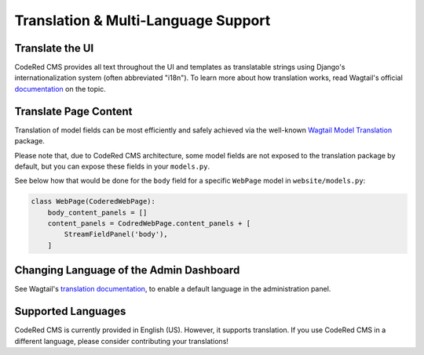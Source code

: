 Translation & Multi-Language Support
====================================


Translate the UI
----------------

CodeRed CMS provides all text throughout the UI and templates as translatable
strings using Django's internationalization system (often abbreviated "i18n").
To learn more about how translation works, read Wagtail's official `documentation
<http://docs.wagtail.io/en/latest/advanced_topics/i18n/>`_ on the topic.


Translate Page Content
----------------------

Translation of model fields can be most efficiently and safely achieved via the
well-known `Wagtail Model Translation <https://github.com/infoportugal/wagtail-modeltranslation>`_
package.

Please note that, due to CodeRed CMS architecture, some model fields are not exposed
to the translation package by default, but you can expose these fields in your ``models.py``.

See below how that would be done for the ``body`` field for a specific ``WebPage``
model in ``website/models.py``:

.. code-block:: python

    class WebPage(CoderedWebPage):
        body_content_panels = []
        content_panels = CodredWebPage.content_panels + [
            StreamFieldPanel('body'),
        ]


Changing Language of the Admin Dashboard
----------------------------------------

See Wagtail's `translation documentation <http://docs.wagtail.io/en/latest/advanced_topics/i18n/>`_,
to enable a default language in the administration panel.


Supported Languages
-------------------

CodeRed CMS is currently provided in English (US). However, it supports translation.
If you use CodeRed CMS in a different language, please consider contributing
your translations!
